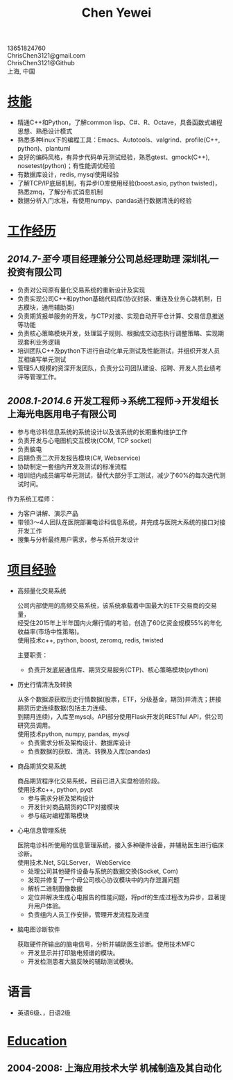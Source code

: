 #+TITLE: Chen Yewei
#+KEYWORDS: Resume, Chen Yewei, ChrisChen3121
#+OPTIONS: H:2 toc:nil num:nil ^:nil
#+BEGIN_CENTER
13651824760\\
ChrisChen3121@gmail.com\\
ChrisChen3121@Github\\
上海, 中国\\
#+END_CENTER

* _技能_
- 精通C++和Python，了解common lisp、C#、R、Octave，具备函数式编程思想、熟悉设计模式
- 熟悉多种linux下的编程工具：Emacs、Autotools、valgrind、profile(C++, python)、plantuml
- 良好的编码风格，有异步代码单元测试经验，熟悉gtest、gmock(C++), nosetest(python)；有性能调优经验
- 有数据库设计，redis, mysql使用经验
- 了解TCP/IP底层机制，有异步IO库使用经验(boost.asio, python twisted)，熟悉zmq，了解分布式消息机制
- 数据分析入门水准，有使用numpy、pandas进行数据清洗的经验

* _工作经历_
** /2014.7-至今/  项目经理兼分公司总经理助理  深圳礼一投资有限公司
- 负责对公司原有量化交易系统的重新设计及实现
- 负责实现公司C++和python基础代码库(协议封装、重连及业务心跳机制，日志模块，通用辅助类)
- 负责期货报单服务的开发，与CTP对接、实现自动开平仓计算、交易信息推送等功能
- 负责核心策略模块开发，处理篮子规则、根据成交动态执行调整策略、实现期现套利业务逻辑
- 培训团队C++及python下进行自动化单元测试及性能测试，并组织开发人员互相编写单元测试
- 管理5人规模的资深开发团队，负责分公司团队建设、招聘、开发人员业绩考评等管理工作。

** /2008.1-2014.6/  开发工程师->系统工程师->开发组长 上海光电医用电子有限公司
- 参与电诊科信息系统的系统设计以及该系统的长期重构维护工作
- 负责开发与心电图机交互模块(COM, TCP socket)
- 负责脑电
- 后期负责二次开发报告模块(C#, Webservice)
- 协助制定一套组内开发及测试的标准流程
- 培训组内成员编写单元测试，替代大部分手工测试，减少了60%的每次迭代测试时间。

作为系统工程师：
- 为客户讲解、演示产品
- 带领3～4人团队在医院部署电诊科信息系统，并完成与医院大系统的接口对接开发工作
- 搜集与分析最终用户需求，参与系统开发设计

* _项目经验_
- 高频量化交易系统
  #+BEGIN_VERSE
  公司内部使用的高频交易系统，该系统承载着中国最大的ETF交易商的交易量，
  经受住2015年上半年国内火爆行情的考验，创造了60亿资金规模55%的年化收益率(市场中性策略)。
  使用技术c++, python, boost, zeromq, redis, twisted
  #+END_VERSE
  主要职责：
  - 负责开发底层通信库、期货交易服务(CTP)、核心策略模块(python)

- 历史行情清洗及转换
  #+BEGIN_VERSE
  从多个数据源获取历史行情数据(股票，ETF，分级基金，期货)并清洗；拼接期货历史连续数据(包括主力连续、
  到期月连续)，入库至mysql。API部分使用Flask开发的RESTful API，供公司研究员调用。
  使用技术python, numpy, pandas, mysql
  #+END_VERSE
  - 负责需求分析及架构设计、数据库设计
  - 负责数据的获取、清洗、转换及入库(pandas)

- 商品期货交易系统
  #+BEGIN_VERSE
  商品期货程序化交易系统，目前已进入实盘检验阶段。
  使用技术c++, python, pyqt
  #+END_VERSE
  - 参与需求分析及架构设计
  - 开发针对商品期货的CTP对接模块
  - 参与结对编程策略模块

- 心电信息管理系统
  #+BEGIN_VERSE
  医院电诊科所使用的信息管理系统，接入多种硬件设备，并辅助医生进行临床诊断。
  使用技术.Net, SQLServer， WebService
  #+END_VERSE
  - 处理公司其他硬件设备与系统的数据交换(Socket, Com)
  - 发现并修复了一个母公司核心协议模块中的内存泄漏问题
  - 解析二进制图像数据
  - 定位并解决生成心电报告的性能问题，将pdf的生成过程改为异步，显著提升用户体验。
  - 负责组内人员工作安排，管理开发流程及进度

- 脑电图诊断软件
  #+BEGIN_VERSE
  获取硬件所输出的脑电信号，分析并辅助医生诊断。使用技术MFC
  #+END_VERSE
  - 开发显示并打印脑电频谱的模块。
  - 开发检测患者大脑反映的辅助测试模块。

* 语言
- 英语6级、，日语2级

* _Education_
** 2004-2008: 上海应用技术大学 机械制造及其自动化
